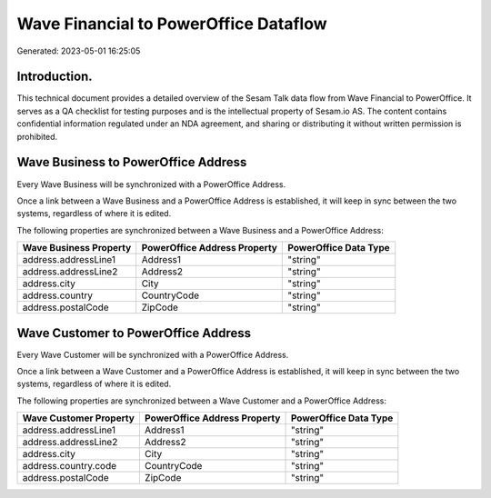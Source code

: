 ======================================
Wave Financial to PowerOffice Dataflow
======================================

Generated: 2023-05-01 16:25:05

Introduction.
------------

This technical document provides a detailed overview of the Sesam Talk data flow from Wave Financial to PowerOffice. It serves as a QA checklist for testing purposes and is the intellectual property of Sesam.io AS. The content contains confidential information regulated under an NDA agreement, and sharing or distributing it without written permission is prohibited.

Wave Business to PowerOffice Address
------------------------------------
Every Wave Business will be synchronized with a PowerOffice Address.

Once a link between a Wave Business and a PowerOffice Address is established, it will keep in sync between the two systems, regardless of where it is edited.

The following properties are synchronized between a Wave Business and a PowerOffice Address:

.. list-table::
   :header-rows: 1

   * - Wave Business Property
     - PowerOffice Address Property
     - PowerOffice Data Type
   * - address.addressLine1
     - Address1
     - "string"
   * - address.addressLine2
     - Address2
     - "string"
   * - address.city
     - City
     - "string"
   * - address.country
     - CountryCode
     - "string"
   * - address.postalCode
     - ZipCode
     - "string"


Wave Customer to PowerOffice Address
------------------------------------
Every Wave Customer will be synchronized with a PowerOffice Address.

Once a link between a Wave Customer and a PowerOffice Address is established, it will keep in sync between the two systems, regardless of where it is edited.

The following properties are synchronized between a Wave Customer and a PowerOffice Address:

.. list-table::
   :header-rows: 1

   * - Wave Customer Property
     - PowerOffice Address Property
     - PowerOffice Data Type
   * - address.addressLine1
     - Address1
     - "string"
   * - address.addressLine2
     - Address2
     - "string"
   * - address.city
     - City
     - "string"
   * - address.country.code
     - CountryCode
     - "string"
   * - address.postalCode
     - ZipCode
     - "string"


